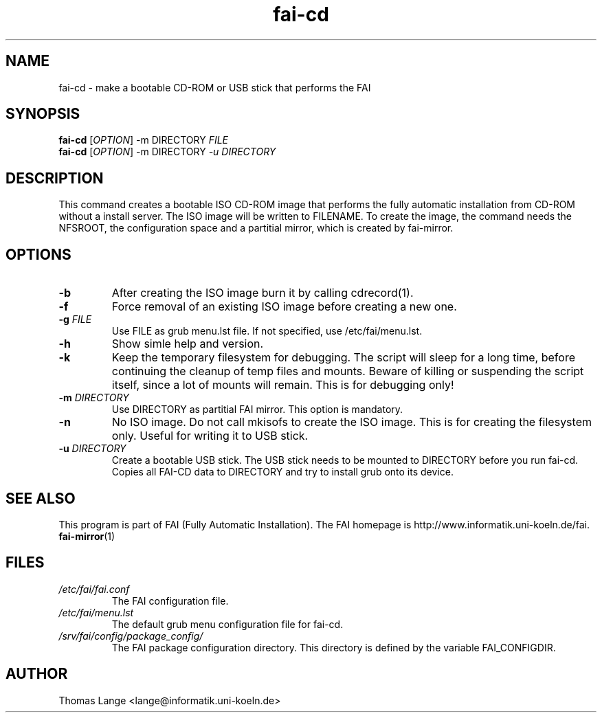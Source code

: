 .\"                                      Hey, EMACS: -*- nroff -*-
.if \n(zZ=1 .ig zZ
.if \n(zY=1 .ig zY
.TH fai-cd 8 "12 september 2007" "FAI 3.2.1"
.\" Please adjust this date whenever revising the manpage.
.\"
.\" Some roff macros, for reference:
.\" .nh        disable hyphenation
.\" .hy        enable hyphenation
.\" .ad l      left justify
.\" .ad b      justify to both left and right margins
.\" .nf        disable filling
.\" .fi        enable filling
.\" .br        insert line break
.\" .sp <n>    insert n+1 empty lines
.\" for manpage-specific macros, see man(7)
.de }1
.ds ]X \&\\*(]B\\
.nr )E 0
.if !"\\$1"" .nr )I \\$1n
.}f
.ll \\n(LLu
.in \\n()Ru+\\n(INu+\\n()Iu
.ti \\n(INu
.ie !\\n()Iu+\\n()Ru-\w\\*(]Xu-3p \{\\*(]X
.br\}
.el \\*(]X\h|\\n()Iu+\\n()Ru\c
.}f
..
.\"
.\" File Name macro.  This used to be `.PN', for Path Name,
.\" but Sun doesn't seem to like that very much.
.\"
.de FN
\fI\|\\$1\|\fP
..
.SH NAME
fai-cd \- make a bootable CD-ROM or USB stick that performs the FAI
.SH SYNOPSIS
.B fai-cd
[\fIOPTION\fR] -m DIRECTORY \fIFILE\fR
.br
.B fai-cd
[\fIOPTION\fR] -m DIRECTORY \fI-u DIRECTORY\fR
.br
.SH DESCRIPTION
This command creates a bootable ISO CD-ROM image that performs the
fully automatic installation from CD-ROM without a install server. The
ISO image will be written to FILENAME. To create the image, the
command needs the NFSROOT, the configuration space and a partitial
mirror, which is created by fai-mirror.
.SH OPTIONS
.TP
.BI \-b
After creating the ISO image burn it by calling cdrecord(1).
.TP
.BI \-f
Force removal of an existing ISO image before creating a new one.
.TP
.BI "\-g " FILE
Use FILE as grub menu.lst file. If not specified, use /etc/fai/menu.lst.
.TP
.BI \-h
Show simle help and version.
.TP
.BI \-k
Keep the temporary filesystem for debugging. The script will sleep for
a long time, before continuing the cleanup of temp files and
mounts. Beware of killing or suspending the script itself, since a lot
of mounts will remain. This is for debugging only!
.TP
.BI "\-m " DIRECTORY
Use DIRECTORY as partitial FAI mirror. This option is mandatory.
.TP
.BI \-n
No ISO image. Do not call mkisofs to create the ISO image. This is for
creating the filesystem only. Useful for writing it to USB stick.
.TP
.BI "\-u " DIRECTORY
Create a bootable USB stick. The USB stick needs to be mounted to DIRECTORY before
you run fai-cd. Copies all FAI-CD data to DIRECTORY and try to install grub onto its
device. 
.SH SEE ALSO
.br
This program is part of FAI (Fully Automatic Installation).
The FAI homepage is http://www.informatik.uni-koeln.de/fai. 
.TP
\fBfai-mirror\fP(1)
.PD
.SH FILES
.PD 0
.TP
.FN /etc/fai/fai.conf
The FAI configuration file.
.TP
.FN /etc/fai/menu.lst
The default grub menu configuration file for fai-cd.
.TP
.FN /srv/fai/config/package_config/
The FAI package configuration directory. This directory is defined by
the variable FAI_CONFIGDIR.
.SH AUTHOR
Thomas Lange <lange@informatik.uni-koeln.de>
